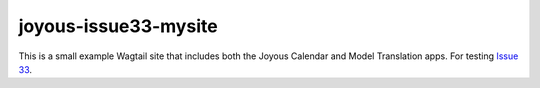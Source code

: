 joyous-issue33-mysite
=====================

This is a small example Wagtail site that includes both the Joyous Calendar and Model Translation apps.
For testing `Issue 33 <http://github.com/linuxsoftware/ls.joyous/issues/33>`_.
